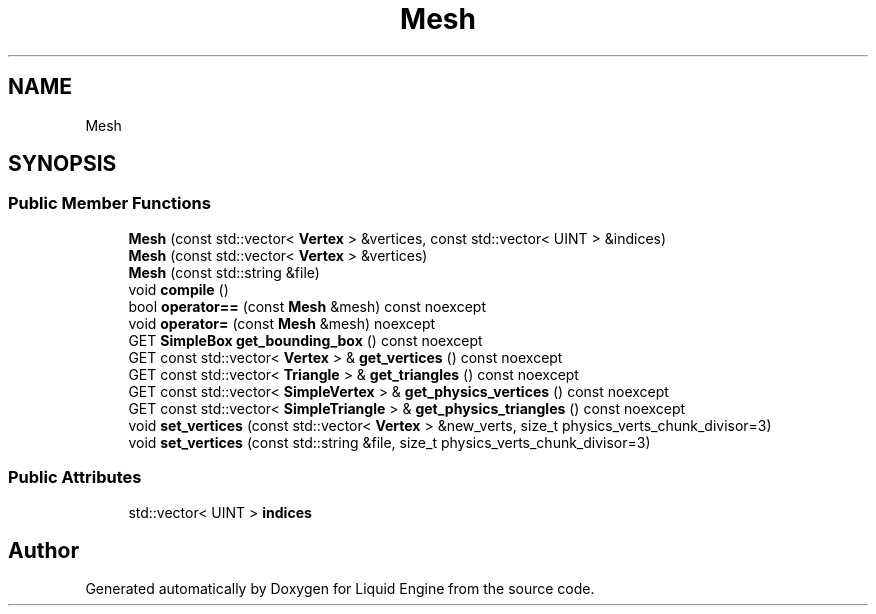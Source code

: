.TH "Mesh" 3 "Thu Feb 8 2024" "Liquid Engine" \" -*- nroff -*-
.ad l
.nh
.SH NAME
Mesh
.SH SYNOPSIS
.br
.PP
.SS "Public Member Functions"

.in +1c
.ti -1c
.RI "\fBMesh\fP (const std::vector< \fBVertex\fP > &vertices, const std::vector< UINT > &indices)"
.br
.ti -1c
.RI "\fBMesh\fP (const std::vector< \fBVertex\fP > &vertices)"
.br
.ti -1c
.RI "\fBMesh\fP (const std::string &file)"
.br
.ti -1c
.RI "void \fBcompile\fP ()"
.br
.ti -1c
.RI "bool \fBoperator==\fP (const \fBMesh\fP &mesh) const noexcept"
.br
.ti -1c
.RI "void \fBoperator=\fP (const \fBMesh\fP &mesh) noexcept"
.br
.ti -1c
.RI "GET \fBSimpleBox\fP \fBget_bounding_box\fP () const noexcept"
.br
.ti -1c
.RI "GET const std::vector< \fBVertex\fP > & \fBget_vertices\fP () const noexcept"
.br
.ti -1c
.RI "GET const std::vector< \fBTriangle\fP > & \fBget_triangles\fP () const noexcept"
.br
.ti -1c
.RI "GET const std::vector< \fBSimpleVertex\fP > & \fBget_physics_vertices\fP () const noexcept"
.br
.ti -1c
.RI "GET const std::vector< \fBSimpleTriangle\fP > & \fBget_physics_triangles\fP () const noexcept"
.br
.ti -1c
.RI "void \fBset_vertices\fP (const std::vector< \fBVertex\fP > &new_verts, size_t physics_verts_chunk_divisor=3)"
.br
.ti -1c
.RI "void \fBset_vertices\fP (const std::string &file, size_t physics_verts_chunk_divisor=3)"
.br
.in -1c
.SS "Public Attributes"

.in +1c
.ti -1c
.RI "std::vector< UINT > \fBindices\fP"
.br
.in -1c

.SH "Author"
.PP 
Generated automatically by Doxygen for Liquid Engine from the source code\&.
